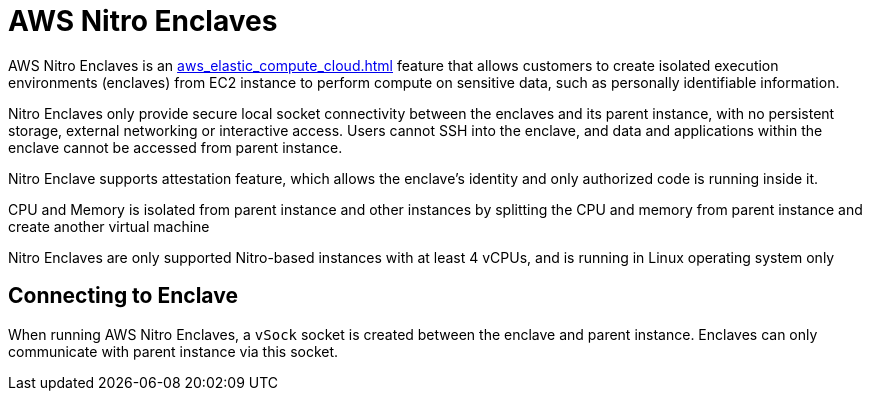 = AWS Nitro Enclaves

AWS Nitro Enclaves is an xref:aws_elastic_compute_cloud.adoc[] feature that allows customers to create isolated execution environments (enclaves) from EC2 instance to perform compute on sensitive data, such as personally identifiable information.

Nitro Enclaves only provide secure local socket connectivity between the enclaves and its parent instance, with no persistent storage, external networking or interactive access.
Users cannot SSH into the enclave, and data and applications within the enclave cannot be accessed from parent instance.

Nitro Enclave supports attestation feature, which allows the enclave’s identity and only authorized code is running inside it.

CPU and Memory is isolated from parent instance and other instances by splitting the CPU and memory from parent instance and create another virtual machine

Nitro Enclaves are only supported Nitro-based instances with at least 4 vCPUs, and is running in Linux operating system only

== Connecting to Enclave

When running AWS Nitro Enclaves, a `vSock` socket is created between the enclave and parent instance.
Enclaves can only communicate with parent instance via this socket.
